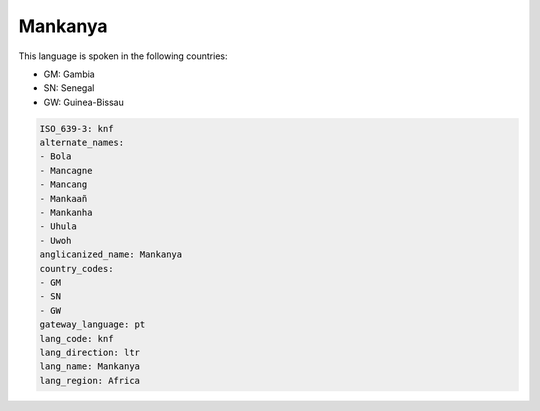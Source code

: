 .. _knf:

Mankanya
========

This language is spoken in the following countries:

* GM: Gambia
* SN: Senegal
* GW: Guinea-Bissau

.. code-block:: yaml

    ISO_639-3: knf
    alternate_names:
    - Bola
    - Mancagne
    - Mancang
    - Mankaañ
    - Mankanha
    - Uhula
    - Uwoh
    anglicanized_name: Mankanya
    country_codes:
    - GM
    - SN
    - GW
    gateway_language: pt
    lang_code: knf
    lang_direction: ltr
    lang_name: Mankanya
    lang_region: Africa
    

